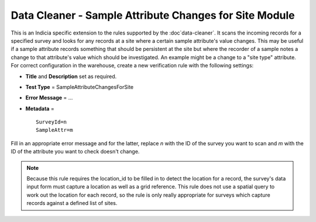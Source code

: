 Data Cleaner - Sample Attribute Changes for Site Module
-------------------------------------------------------

This is an Indicia specific extension to the rules supported by the :doc`data-cleaner`. It
scans the incoming records for a specified survey and looks for any records at a site
where a certain sample attribute's value changes. This may be useful if a sample attribute
records something that should be persistent at the site but where the recorder of a sample
notes a change to that attribute's value which should be investigated. An example might be
a change to a "site type" attribute. For correct configuration in the warehouse, create a
new verification rule with the following settings:

* **Title** and **Description** set as required.
* **Test Type** = SampleAttributeChangesForSite
* **Error Message** = ...
* **Metadata** = ::

    SurveyId=n
    SampleAttr=m

Fill in an appropriate error message and for the latter, replace *n* with the ID of the
survey you want to scan and *m* with the ID of the attribute you want to check doesn't
change.

.. note::

  Because this rule requires the location_id to be filled in to detect the location for a
  record, the survey's data input form must capture a location as well as a grid 
  reference. This rule does not use a spatial query to work out the location for each 
  record, so the rule is only really appropriate for surveys which capture records against
  a defined list of sites.